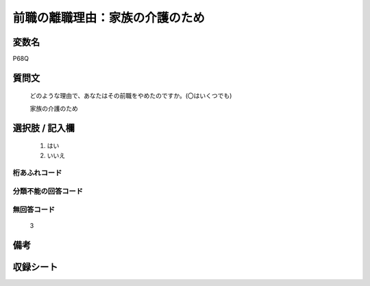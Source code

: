 .. title:: P68Q
.. rst-class:: item
====================================================================================================
前職の離職理由：家族の介護のため
====================================================================================================

.. rst-class:: varname
変数名
==================

P68Q

.. rst-class:: question
質問文
==================


   どのような理由で、あなたはその前職をやめたのですか。(〇はいくつでも)


   家族の介護のため



.. rst-class:: answer
選択肢 / 記入欄
======================

  
     1. はい
  
     2. いいえ
  



.. rst-class:: overflow
桁あふれコード
-------------------------------
  


.. rst-class:: not_available
分類不能の回答コード
-------------------------------------
  


.. rst-class:: not_available
無回答コード
-------------------------------------
  3


.. rst-class:: bikou
備考
==================



.. rst-class:: include_sheet
収録シート
=======================================
.. hlist::
   :columns: 3
   
   
   * p5b_1
   
   * p11c_1
   
   * p16d_1
   
   * p21e_1
   
   


.. index:: P68Q